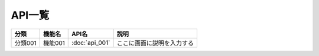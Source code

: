 API一覧
==============================================

.. list-table::
   :header-rows: 1

   * - 分類
     - 機能名
     - API名
     - 説明
   * - 分類001
     - 機能001
     - :doc:`api_001`
     - ここに画面に説明を入力する
